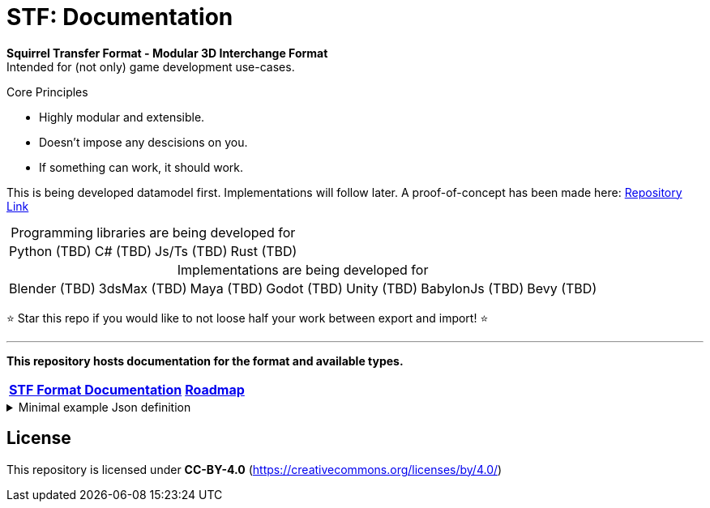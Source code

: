 = STF: Documentation
:homepage: https://github.com/emperorofmars/stf
:keywords: stf, 3d, fileformat, format, interchange, interoperability
:hardbreaks-option:
:idprefix:
:idseparator: -
:library: Asciidoctor
ifdef::env-github[]
:tip-caption: :bulb:
:note-caption: :information_source:
endif::[]

**Squirrel Transfer Format - Modular 3D Interchange Format**
Intended for (not only) game development use-cases.

.Core Principles
* Highly modular and extensible.
* Doesn't impose any descisions on you.
* If something can work, it should work.

This is being developed datamodel first. Implementations will follow later. A proof-of-concept has been made here: https://github.com/emperorofmars/stf-unity-poc[Repository Link]

[caption=,title="Programming libraries are being developed for"]
[%autowidth, cols=4*, frame=none, grid=none]
|===
|Python (TBD)
|C# (TBD)
|Js/Ts (TBD)
|Rust (TBD)
|===

[caption=,title="Implementations are being developed for"]
[%autowidth, cols=7*, frame=none, grid=none]
|===
|Blender (TBD)
|3dsMax (TBD)
|Maya (TBD)
|Godot (TBD)
|Unity (TBD)
|BabylonJs (TBD)
|Bevy (TBD)
|===

⭐ Star this repo if you would like to not loose half your work between export and import! ⭐

---

**This repository hosts documentation for the format and available types.**

[cols=2*, frame=none, grid=none]
[%autowidth]
|===
|**link:./docoumentation/stf_documentation.adoc[STF Format Documentation]**
|**link:./stf_roadmap.adoc[Roadmap]**
|===

.Minimal example Json definition
[%collapsible]
====
[,json]
----
{
	"stf": {
		"version_major": 0,
		"version_minor": 0,
		"meta": {
			"asset_name": "STF Example 1"
		},
		"profiles": [
			"compatibility_wide"
		],
		"root": "5f1ea7e8-ee26-46c9-91dc-cd002cb9b0a5"
	},
	"resources": {
		"5f1ea7e8-ee26-46c9-91dc-cd002cb9b0a5": {
			"type": "stf.prefab",
			"referenced_resources": ["0e2e767b-2f90-4739-ad78-486b378ba051"],
			"root": "1e5775b8-64ae-4cfa-b8dd-ad6a91469d95",
			"nodes": {
				"1e5775b8-64ae-4cfa-b8dd-ad6a91469d95": {
					"name": "Super Awesome Model",
					"enabled": true,
					"trs": [],
					"children": [],
					"components": {
						"2d172a76-e326-44d1-98c3-0c0ee2b15edd": {
							"type": "stf.instance.mesh",
							"enabled": true,
							"mesh": 0
						}
					}
				}
			}
		},
		"0e2e767b-2f90-4739-ad78-486b378ba051": {
			"type": "stf.mesh",
			"referenced_buffers": ["2c04d7f9-96cd-4867-baf3-2a54d4d31a67"],
			"vertex_count": 32000,
			"vertecies": {
				"format": "f32",
				"buffer": 0
			}
		}
	},
	"buffers": {
		"2c04d7f9-96cd-4867-baf3-2a54d4d31a67": {
			"type": "stf.buffer.included",
			"index": 0
		}
	}
}
----
====

== License
This repository is licensed under **CC-BY-4.0** (<https://creativecommons.org/licenses/by/4.0/>)
